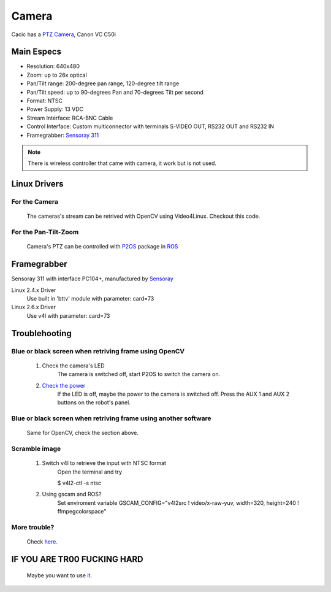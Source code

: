 Camera
======

Cacic has a `PTZ Camera`_, Canon VC C50i

.. _PTZ Camera: https://en.wikipedia.org/wiki/Pan%E2%80%93tilt%E2%80%93zoom_camera

.. image:: /img/canon_vc-c50i_med.jpg

Main Especs
~~~~~~~~~~~

- Resolution: 640x480
- Zoom: up to 26x optical
- Pan/Tilt range: 200-degree pan range, 120-degree tilt range
- Pan/Tilt speed: up to 90-degrees Pan and 70-degrees Tilt per second 
- Format: NTSC
- Power Supply: 13 VDC
- Stream Interface: RCA-BNC Cable
- Control Interface: Custom multiconnector with terminals S-VIDEO OUT, RS232 OUT and RS232 IN
- Framegrabber: `Sensoray 311`_

.. note::
    
    There is wireless controller that came with camera, it work but is not used.

.. _Sensoray 311: camera.html#framegrabber


Linux Drivers
~~~~~~~~~~~~~

For the Camera
--------------
   The cameras's stream can be retrived with OpenCV using Video4Linux. Checkout this code.


For the Pan-Tilt-Zoom 
---------------------
   Camera's PTZ can be controlled with `P2OS`_ package in `ROS`_

.. _P2OS: p2os.tml
.. _ROS: ros.html

Framegrabber
~~~~~~~~~~~~
Sensoray 311 with interface PC104+, manufactured by `Sensoray`_

.. _Sensoray: Sensoray.com

.. image:: /img/Sensoray_311_Framegrabber_PC104.jpg

Linux 2.4.x Driver
   Use built in 'bttv' module with parameter: card=73

Linux 2.6.x Driver
   Use v4l with parameter: card=73

Troublehooting
~~~~~~~~~~~~~~

Blue or black screen when retriving frame using OpenCV
------------------------------------------------------
    1. Check the camera's LED
        The camera is switched off, start P2OS to switch the camera on.
    2. `Check the power`_
        If the LED is off, maybe the power to the camera is switched off. Press the AUX 1 and AUX 2 buttons on the robot's panel.

.. _Check the power: http://robots.mobilerobots.com/wiki/Why_doesn%27t_my_camera_turn_on%3F

Blue or black screen when retriving frame using another software
----------------------------------------------------------------
    Same for OpenCV, check the section above.

Scramble image
--------------

    1. Switch v4l to retrieve the input with NTSC format
        Open the terminal and try

        $ v4l2-ctl -s ntsc

    2. Using gscam and ROS?
        Set enviroment variable GSCAM_CONFIG="v4l2src ! video/x-raw-yuv, width=320, height=240 ! ffmpegcolorspace"

.. todo:change width and height


More trouble?
-------------
    Check `here`_.

.. _here: http://robots.mobilerobots.com/wiki/Capturing_Video#Troubleshooting

IF YOU ARE TR00 FUCKING HARD
~~~~~~~~~~~~~~~~~~~~~~~~~~~~
    Maybe you want to use `it`_.

.. _it: https://raw.githubusercontent.com/Gastd/cacic/master/docs/source/sample_code/V4l2capture.c
